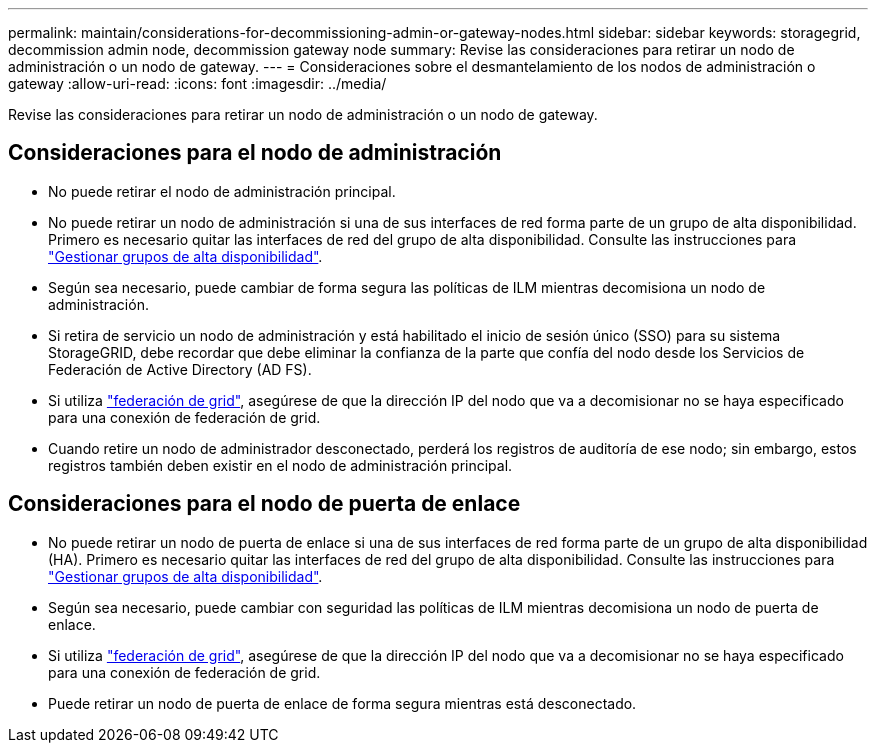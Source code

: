 ---
permalink: maintain/considerations-for-decommissioning-admin-or-gateway-nodes.html 
sidebar: sidebar 
keywords: storagegrid, decommission admin node, decommission gateway node 
summary: Revise las consideraciones para retirar un nodo de administración o un nodo de gateway. 
---
= Consideraciones sobre el desmantelamiento de los nodos de administración o gateway
:allow-uri-read: 
:icons: font
:imagesdir: ../media/


[role="lead"]
Revise las consideraciones para retirar un nodo de administración o un nodo de gateway.



== Consideraciones para el nodo de administración

* No puede retirar el nodo de administración principal.
* No puede retirar un nodo de administración si una de sus interfaces de red forma parte de un grupo de alta disponibilidad. Primero es necesario quitar las interfaces de red del grupo de alta disponibilidad. Consulte las instrucciones para link:../admin/managing-high-availability-groups.html["Gestionar grupos de alta disponibilidad"].
* Según sea necesario, puede cambiar de forma segura las políticas de ILM mientras decomisiona un nodo de administración.
* Si retira de servicio un nodo de administración y está habilitado el inicio de sesión único (SSO) para su sistema StorageGRID, debe recordar que debe eliminar la confianza de la parte que confía del nodo desde los Servicios de Federación de Active Directory (AD FS).
* Si utiliza link:../admin/grid-federation-overview.html["federación de grid"], asegúrese de que la dirección IP del nodo que va a decomisionar no se haya especificado para una conexión de federación de grid.
* Cuando retire un nodo de administrador desconectado, perderá los registros de auditoría de ese nodo; sin embargo, estos registros también deben existir en el nodo de administración principal.




== Consideraciones para el nodo de puerta de enlace

* No puede retirar un nodo de puerta de enlace si una de sus interfaces de red forma parte de un grupo de alta disponibilidad (HA). Primero es necesario quitar las interfaces de red del grupo de alta disponibilidad. Consulte las instrucciones para link:../admin/managing-high-availability-groups.html["Gestionar grupos de alta disponibilidad"].
* Según sea necesario, puede cambiar con seguridad las políticas de ILM mientras decomisiona un nodo de puerta de enlace.
* Si utiliza link:../admin/grid-federation-overview.html["federación de grid"], asegúrese de que la dirección IP del nodo que va a decomisionar no se haya especificado para una conexión de federación de grid.
* Puede retirar un nodo de puerta de enlace de forma segura mientras está desconectado.

